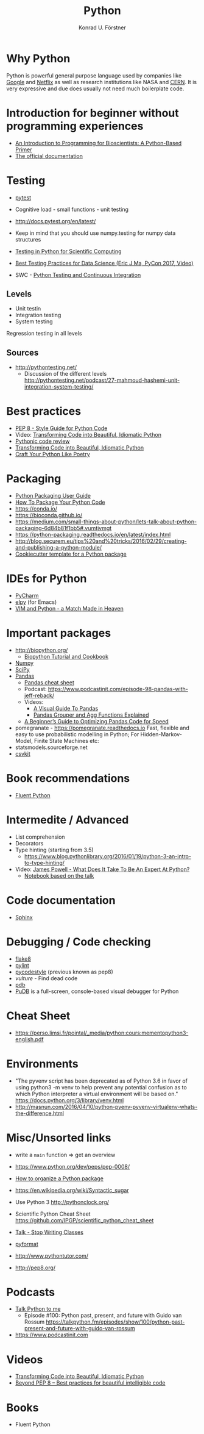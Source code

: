 #+TITLE: Python
#+AUTHOR: Konrad U. Förstner

* Why Python

Python is powerful general purpose language used by companies like
[[http://quintagroup.com/cms/python/google][Google]] and [[https://www.infoworld.com/article/2613828/python/why-netflix-is-embracing-python-over-java.html][Netflix]] as well as research institutions like NASA and
[[https://www.infoworld.com/article/2613828/python/why-netflix-is-embracing-python-over-java.html][CERN]]. It is very expressive and due does usually not need much
boilerplate code.

* Introduction for beginner without programming experiences
- [[http://journals.plos.org/ploscompbiol/article?id%3D10.1371/journal.pcbi.1004867][An Introduction to Programming for Bioscientists: A Python-Based Primer]]
- [[https://docs.python.org/3/][The official documentation]]
* Testing

- [[https://docs.pytest.org/en/latest/][pytest]]

- Cognitive load - small functions - unit testing
- http://docs.pytest.org/en/latest/

- Keep in mind that you should use numpy.testing for numpy data structures
- [[https://www.olivierverdier.com/posts/2015/04/10/testing-scientific-computing/][Testing in Python for Scientific Computing]]
- [[https://www.youtube.com/watch?v%3DyACtdj1_IxE][Best Testing Practices for Data Science (Eric J Ma, PyCon 2017, Video)]]
- SWC - [[https://katyhuff.github.io/python-testing/][Python Testing and Continuous Integration]]

** Levels
- Unit testin
- Integration testing
- System testing


Regression testing in all levels


** Sources

- http://pythontesting.net/
  - Discussion of the different levels http://pythontesting.net/podcast/27-mahmoud-hashemi-unit-integration-system-testing/

* Best practices 
- [[https://www.python.org/dev/peps/pep-0008/][PEP 8 - Style Guide for Python Code]]
- Video: [[https://www.youtube.com/watch?v%3DOSGv2VnC0go][Transforming Code into Beautiful, Idiomatic Python]]
- [[https://access.redhat.com/blogs/766093/posts/2802001][Pythonic code review]]
- [[https://gist.github.com/JeffPaine/6213790][Transforming Code into Beautiful, Idiomatic Python]]
- [[http://treyhunner.com/2017/07/craft-your-python-like-poetry/][Craft Your Python Like Poetry]]
* Packaging
- [[https://packaging.python.org/][Python Packaging User Guide]]
- [[https://python-packaging.readthedocs.io/][How To Package Your Python Code]]
- https://conda.io/
- https://bioconda.github.io/
- https://medium.com/small-things-about-python/lets-talk-about-python-packaging-6d84b81f1bb5#.vumtjvmgt
- https://python-packaging.readthedocs.io/en/latest/index.html
- http://blog.securem.eu/tips%20and%20tricks/2016/02/29/creating-and-publishing-a-python-module/
- [[https://github.com/audreyr/cookiecutter-pypackage][Cookiecutter template for a Python package]]

* IDEs for Python
- [[https://www.jetbrains.com/pycharm/][PyCharm]]
- [[https://elpy.readthedocs.io][elpy]] (for Emacs)
- [[https://realpython.com/blog/python/vim-and-python-a-match-made-in-heaven/][VIM and Python - a Match Made in Heaven]]
* Important packages
- http://biopython.org/
  - [[http://biopython.org/DIST/docs/tutorial/Tutorial.html][Biopython Tutorial and Cookbook]]
- [[http://www.numpy.org/][Numpy]]
- [[https://www.scipy.org/scipylib/index.html][SciPy]]
- [[http://pandas.pydata.org/][Pandas]]
  - [[https://github.com/pandas-dev/pandas/blob/master/doc/cheatsheet/Pandas_Cheat_Sheet.pdf][Pandas cheat sheet]]
  - Podcast: https://www.podcastinit.com/episode-98-pandas-with-jeff-reback/
  - Videos:
    - [[https://www.youtube.com/watch?v%3D9d5-Ti6onew][A Visual Guide To Pandas]]
    - [[http://pbpython.com/pandas-grouper-agg.html][Pandas Grouper and Agg Functions Explained]]
  - [[https://engineering.upside.com/a-beginners-guide-to-optimizing-pandas-code-for-speed-c09ef2c6a4d6][A Beginner’s Guide to Optimizing Pandas Code for Speed]]
- pomegranate - https://pomegranate.readthedocs.io Fast, flexible and easy to use probabilistic modelling in Python;
  For Hidden-Markov-Model, Finite State Machines etc:
- statsmodels.sourceforge.net  
- [[https://csvkit.readthedocs.io/][csvkit]]

* Book recommendations
  - [[http://shop.oreilly.com/product/0636920032519.do][Fluent Python]]
* Intermedite / Advanced
- List comprehension
- Decorators
- Type hinting (starting from 3.5)
  - https://www.blog.pythonlibrary.org/2016/01/19/python-3-an-intro-to-type-hinting/
- Video: [[https://www.youtube.com/watch?v%3D7lmCu8wz8ro][James Powell - What Does It Take To Be An Expert At Python?]]
  - [[https://nbviewer.jupyter.org/github/austin-taylor/code-vault/blob/master/python_expert_notebook.ipynb][Notebook based on the talk]]
* Code documentation
- [[http://www.sphinx-doc.org][Sphinx]]
* Debugging / Code checking
- [[http://flake8.pycqa.org/en/latest/][flake8]]
- [[https://www.pylint.org/][pylint]]
- [[https://pycodestyle.readthedocs.io][pycodestyle]] (previous known as pep8) 
- [[pycodestyle][vulture]] - Find dead code 
- [[https://docs.python.org/3.6/library/pdb.html][pdb]]
- [[https://documen.tician.de/pudb/][PuDB]] is a full-screen, console-based visual debugger for Python
* Cheat Sheet
- https://perso.limsi.fr/pointal/_media/python:cours:mementopython3-english.pdf

* Environments

- "The pyvenv script has been deprecated as of Python 3.6 in favor of
  using python3 -m venv to help prevent any potential confusion as to
  which Python interpreter a virtual environment will be based on."
  https://docs.python.org/3/library/venv.html
- http://masnun.com/2016/04/10/python-pyenv-pyvenv-virtualenv-whats-the-difference.html

* Misc/Unsorted links
- write a ~main~ function => get an overview
- https://www.python.org/dev/peps/pep-0008/
- [[http://docs.python-guide.org/en/latest/writing/structure/][How to organize a Python package]]
- https://en.wikipedia.org/wiki/Syntactic_sugar
- Use Python 3 http://pythonclock.org/
- Scientific Python Cheat Sheet https://github.com/IPGP/scientific_python_cheat_sheet
- [[https://www.youtube.com/watch?v%3Do9pEzgHorH0][Talk - Stop Writing Classes]]
- [[https://pypi.python.org/pypi/pyformat][pyformat]] 
- http://www.pythontutor.com/

- http://pep8.org/
* Podcasts
- [[https://talkpython.fm/][Talk Python to me]]
  - Episode #100: Python past, present, and future with Guido van Rossum https://talkpython.fm/episodes/show/100/python-past-present-and-future-with-guido-van-rossum
- https://www.podcastinit.com
* Videos 
- [[https://www.youtube.com/watch?v%3DOSGv2VnC0go][Transforming Code into Beautiful, Idiomatic Python]]
- [[https://www.youtube.com/watch?v%3Dwf-BqAjZb8M][Beyond PEP 8 -- Best practices for beautiful intelligible code]]

* Books
- Fluent Python
